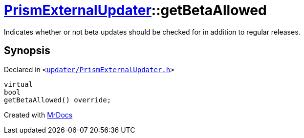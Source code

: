 [#PrismExternalUpdater-getBetaAllowed]
= xref:PrismExternalUpdater.adoc[PrismExternalUpdater]::getBetaAllowed
:relfileprefix: ../
:mrdocs:


Indicates whether or not beta updates should be checked for in addition to regular releases&period;



== Synopsis

Declared in `&lt;https://github.com/PrismLauncher/PrismLauncher/blob/develop/launcher/updater/PrismExternalUpdater.h#L59[updater&sol;PrismExternalUpdater&period;h]&gt;`

[source,cpp,subs="verbatim,replacements,macros,-callouts"]
----
virtual
bool
getBetaAllowed() override;
----



[.small]#Created with https://www.mrdocs.com[MrDocs]#
